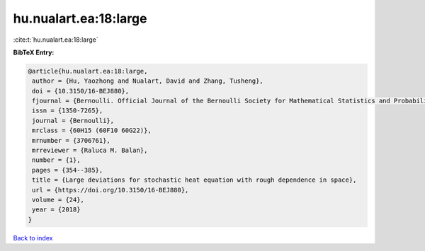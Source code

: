 hu.nualart.ea:18:large
======================

:cite:t:`hu.nualart.ea:18:large`

**BibTeX Entry:**

.. code-block:: bibtex

   @article{hu.nualart.ea:18:large,
    author = {Hu, Yaozhong and Nualart, David and Zhang, Tusheng},
    doi = {10.3150/16-BEJ880},
    fjournal = {Bernoulli. Official Journal of the Bernoulli Society for Mathematical Statistics and Probability},
    issn = {1350-7265},
    journal = {Bernoulli},
    mrclass = {60H15 (60F10 60G22)},
    mrnumber = {3706761},
    mrreviewer = {Raluca M. Balan},
    number = {1},
    pages = {354--385},
    title = {Large deviations for stochastic heat equation with rough dependence in space},
    url = {https://doi.org/10.3150/16-BEJ880},
    volume = {24},
    year = {2018}
   }

`Back to index <../By-Cite-Keys.rst>`_
